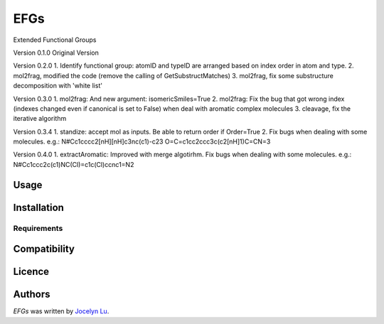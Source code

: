 EFGs
====

.. image:: https://img.shields.io/pypi/v/EFGs.svg
    :target: https://pypi.python.org/pypi/EFGs
    :alt: Latest PyPI version

.. image:: https://travis-ci.org/borntyping/cookiecutter-pypackage-minimal.png
   :target: https://travis-ci.org/borntyping/cookiecutter-pypackage-minimal
   :alt: Latest Travis CI build status

Extended Functional Groups

Version 0.1.0
Original Version


Version 0.2.0
1. Identify functional group: atomID and typeID are arranged based on index order in atom and type.
2. mol2frag, modified the code (remove the calling of GetSubstructMatches)
3. mol2frag, fix some substructure decomposition with 'white list'

Version 0.3.0
1. mol2frag: And new argument: isomericSmiles=True
2. mol2frag: Fix the bug that got wrong index (indexes changed even if canonical is set to False) when deal with aromatic complex molecules 
3. cleavage, fix the iterative algorithm

Version 0.3.4
1. standize: accept mol as inputs. Be able to return order if Order=True
2. Fix bugs when dealing with some molecules.
e.g.:
N#Cc1cccc2[nH][nH]c3nc(c1)-c23
O=C=c1cc2ccc3c(c2[nH]1)C=CN=3

Version 0.4.0
1. extractAromatic: Improved with merge algotirhm. Fix bugs when dealing with some molecules.
e.g.:
N#Cc1ccc2c(c1)NC(Cl)=c1c(Cl)ccnc1=N2

Usage
-----

Installation
------------

Requirements
^^^^^^^^^^^^

Compatibility
-------------

Licence
-------

Authors
-------

`EFGs` was written by `Jocelyn Lu <jl8570@nyu.edu>`_.
